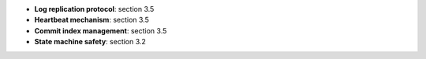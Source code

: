 * **Log replication protocol**: section 3.5
* **Heartbeat mechanism**: section 3.5
* **Commit index management**: section 3.5
* **State machine safety**: section 3.2